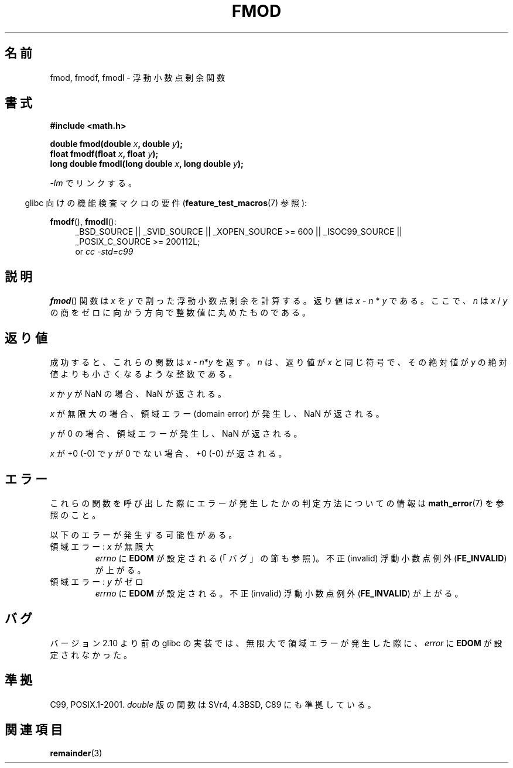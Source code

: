.\" Copyright 1993 David Metcalfe (david@prism.demon.co.uk)
.\" and Copyright 2008, Linux Foundation, written by Michael Kerrisk
.\"     <mtk.manpages@gmail.com>
.\"
.\" Permission is granted to make and distribute verbatim copies of this
.\" manual provided the copyright notice and this permission notice are
.\" preserved on all copies.
.\"
.\" Permission is granted to copy and distribute modified versions of this
.\" manual under the conditions for verbatim copying, provided that the
.\" entire resulting derived work is distributed under the terms of a
.\" permission notice identical to this one.
.\"
.\" Since the Linux kernel and libraries are constantly changing, this
.\" manual page may be incorrect or out-of-date.  The author(s) assume no
.\" responsibility for errors or omissions, or for damages resulting from
.\" the use of the information contained herein.  The author(s) may not
.\" have taken the same level of care in the production of this manual,
.\" which is licensed free of charge, as they might when working
.\" professionally.
.\"
.\" Formatted or processed versions of this manual, if unaccompanied by
.\" the source, must acknowledge the copyright and authors of this work.
.\"
.\" References consulted:
.\"     Linux libc source code
.\"     Lewine's _POSIX Programmer's Guide_ (O'Reilly & Associates, 1991)
.\"     386BSD man pages
.\" Modified 1993-07-24 by Rik Faith (faith@cs.unc.edu)
.\" Modified 2002-07-27 by Walter Harms
.\" 	(walter.harms@informatik.uni-oldenburg.de)
.\"
.\" Japanese Version Copyright (c) 1997 YOSHINO Takashi
.\" and Copyright (c) 2008 Akihiro MOTOKI
.\" Translated Mon Jan 20 18:39:17 JST 1997
.\"       by YOSHINO Takashi <yoshino@civil.jcn.nihon-u.ac.jp>
.\" Updated Wed Oct 15 JST 2003 by Kentaro Shirakata <argrath@ub32.org>
.\" Updated 2008-09-16, Akihiro MOTOKI <amotoki@dd.iij4u.or.jp>
.\"
.\" WORD:  remainder function 剰余関数
.\"
.TH FMOD 3  2010-09-20 "" "Linux Programmer's Manual"
.\"O .SH NAME
.SH 名前
.\"O fmod, fmodf, fmodl \- floating-point remainder function
fmod, fmodf, fmodl \- 浮動小数点剰余関数
.\"O .SH SYNOPSIS
.SH 書式
.nf
.B #include <math.h>
.sp
.BI "double fmod(double " x ", double " y );
.br
.BI "float fmodf(float " x ", float " y );
.br
.BI "long double fmodl(long double " x ", long double " y );
.fi
.sp
.\"O Link with \fI\-lm\fP.
\fI\-lm\fP でリンクする。
.sp
.in -4n
.\"O Feature Test Macro Requirements for glibc (see
.\"O .BR feature_test_macros (7)):
glibc 向けの機能検査マクロの要件
.RB ( feature_test_macros (7)
参照):
.in
.sp
.ad l
.BR fmodf (),
.BR fmodl ():
.RS 4
_BSD_SOURCE || _SVID_SOURCE || _XOPEN_SOURCE\ >=\ 600 || _ISOC99_SOURCE ||
_POSIX_C_SOURCE\ >=\ 200112L;
.br
or
.I cc\ -std=c99
.RE
.ad
.\"O .SH DESCRIPTION
.SH 説明
.\"O The
.\"O .BR fmod ()
.\"O function computes the floating-point remainder of dividing \fIx\fP by
.\"O \fIy\fP.
.\"O The return value is \fIx\fP \- \fIn\fP * \fIy\fP, where \fIn\fP
.\"O is the quotient of \fIx\fP / \fIy\fP, rounded toward zero to an integer.
.BR fmod ()
関数は \fIx\fP を \fIy\fP で割った浮動小数点剰余を計算する。
返り値は \fIx\fP \- \fIn\fP * \fIy\fP である。
ここで、\fIn\fP は \fIx\fP / \fIy\fP の商を
ゼロに向かう方向で整数値に丸めたものである。
.\"O .SH "RETURN VALUE"
.SH 返り値
.\"O On success, these
.\"O functions return the value \fIx\fP\ \-\ \fIn\fP*\fIy\fP,
.\"O for some integer \fIn\fP,
.\"O such that the returned value has the same sign as
.\"O .I x
.\"O and a magnitude less than the magnitude of
.\"O .IR y .
成功すると、これらの関数は \fIx\fP\ \-\ \fIn\fP*\fIy\fP を返す。
\fIn\fP は、返り値が
.I x
と同じ符号で、その絶対値が
.I y
の絶対値よりも小さくなるような整数である。

.\"O If
.\"O .I x
.\"O or
.\"O .I y
.\"O is a NaN, a NaN is returned.
.I x
か
.I y
が NaN の場合、NaN が返される。

.\"O If
.\"O .I x
.\"O is an infinity,
.\"O a domain error occurs, and
.\"O a NaN is returned.
.I x
が無限大の場合、領域エラー (domain error) が発生し、
NaN が返される。

.\"O If
.\"O .I y
.\"O is zero,
.\"O a domain error occurs, and
.\"O a NaN is returned.
.I y
が 0 の場合、領域エラーが発生し、
NaN が返される。

.\"O If
.\"O .I x
.\"O is +0 (\-0), and
.\"O .I y
.\"O is not zero, +0 (\-0) is returned.
.I x
が +0 (\-0) で
.I y
が 0 でない場合、+0 (\-0) が返される。
.\"O .SH ERRORS
.SH エラー
.\"O See
.\"O .BR math_error (7)
.\"O for information on how to determine whether an error has occurred
.\"O when calling these functions.
これらの関数を呼び出した際にエラーが発生したかの判定方法についての情報は
.BR math_error (7)
を参照のこと。
.PP
.\"O The following errors can occur:
以下のエラーが発生する可能性がある。
.TP
.\"O Domain error: \fIx\fP is an infinity
領域エラー: \fIx\fP が無限大
.\"O .I errno
.\"O is set to
.\"O .BR EDOM
.\"O (but see BUGS).
.\"O An invalid floating-point exception
.\"O .RB ( FE_INVALID )
.\"O is raised.
.I errno
に
.B EDOM
が設定される (「バグ」の節も参照)。
不正 (invalid) 浮動小数点例外
.RB ( FE_INVALID )
が上がる。
.TP
.\"O Domain error: \fIy\fP is zero
領域エラー: \fIy\fP がゼロ
.\"O .I errno
.\"O is set to
.\"O .BR EDOM .
.\"O An invalid floating-point exception
.\"O .RB ( FE_INVALID )
.\"O is raised.
.I errno
に
.B EDOM
が設定される。
不正 (invalid) 浮動小数点例外
.RB ( FE_INVALID )
が上がる。
.\" POSIX.1 documents an optional underflow error, but AFAICT it doesn't
.\" (can't?) occur -- mtk, Jul 2008
.\"O .SH BUGS
.SH バグ
.\"O Before version 2.10, the glibc implementation did not set
.\" http://sources.redhat.com/bugzilla/show_bug.cgi?id=6784
.\"O .I errno
.\"O to
.\"O .B EDOM
.\"O when a domain error occurred for an infinite
.\"O .IR x .
バージョン 2.10 より前の glibc の実装では、
無限大で領域エラーが発生した際に、
.I error
に
.B EDOM
が設定されなかった。
.\"O .SH "CONFORMING TO"
.SH 準拠
C99, POSIX.1-2001.
.\"O The variant returning
.\"O .I double
.\"O also conforms to
.\"O SVr4, 4.3BSD, C89.
.I double
版の関数は SVr4, 4.3BSD, C89 にも準拠している。
.\"O .SH "SEE ALSO"
.SH 関連項目
.BR remainder (3)
